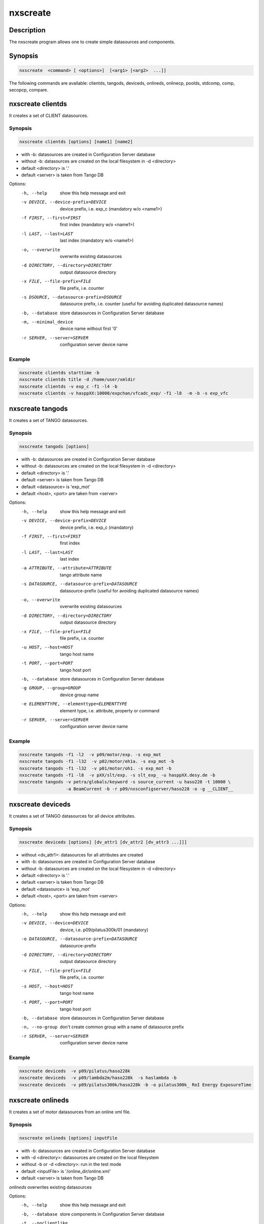 =========
nxscreate
=========

Description
-----------

The nxscreate program allows one to create simple datasources and components.

Synopsis
--------

.. code:: bash

	  nxscreate  <command> [ <options>]  [<arg1> [<arg2>  ...]]


The following commands are available: clientds, tangods, deviceds, onlineds, onlinecp, poolds, stdcomp, comp, secopcp, compare.


nxscreate clientds
------------------

It creates a set of CLIENT datasources.

Synopsis
""""""""

.. code:: bash

	  nxscreate clientds [options] [name1] [name2]

- with -b: datasources are created in Configuration Server database
- without -b: datasources are created on the local filesystem in -d <directory>
- default <directory> is '.'
- default <server> is taken from Tango DB


Options:
  -h, --help            show this help message and exit
  -v DEVICE, --device-prefix=DEVICE
                        device prefix, i.e. exp_c (mandatory w/o <name1>)
  -f FIRST, --first=FIRST
                        first index (mandatory w/o <name1>)
  -l LAST, --last=LAST  last index (mandatory w/o <name1>)
  -o, --overwrite       overwrite existing datasources
  -d DIRECTORY, --directory=DIRECTORY
                        output datasource directory
  -x FILE, --file-prefix=FILE
                        file prefix, i.e. counter
  -s DSOURCE, --datasource-prefix=DSOURCE
                        datasource prefix, i.e. counter (useful for avoiding duplicated datasource names)
  -b, --database        store datasources in Configuration Server database
  -m, --minimal_device  device name without first '0'
  -r SERVER, --server=SERVER
                        configuration server device name

Example
"""""""

.. code:: bash

	   nxscreate clientds starttime -b
	   nxscreate clientds title -d /home/user/xmldir
	   nxscreate clientds -v exp_c -f1 -l4 -b
	   nxscreate clientds -v hasppXX:10000/expchan/vfcadc_exp/ -f1 -l8  -m -b -s exp_vfc

nxscreate tangods
-----------------

It creates a set of TANGO datasources.

Synopsis
""""""""

.. code:: bash

	  nxscreate tangods [options]

- with -b: datasources are created in Configuration Server database
- without -b: datasources are created on the local filesystem in -d <directory>
- default <directory> is '.'
- default <server> is taken from Tango DB
- default <datasource> is 'exp_mot'
- default <host>, <port> are taken from <server>

Options:
  -h, --help            show this help message and exit
  -v DEVICE, --device-prefix=DEVICE
                        device prefix, i.e. exp_c (mandatory)
  -f FIRST, --first=FIRST
                        first index
  -l LAST, --last=LAST  last index
  -a ATTRIBUTE, --attribute=ATTRIBUTE
                        tango attribute name
  -s DATASOURCE, --datasource-prefix=DATASOURCE
                        datasource-prefix (useful for avoiding duplicated
                        datasource names)
  -o, --overwrite       overwrite existing datasources
  -d DIRECTORY, --directory=DIRECTORY
                        output datasource directory
  -x FILE, --file-prefix=FILE
                        file prefix, i.e. counter
  -u HOST, --host=HOST  tango host name
  -t PORT, --port=PORT  tango host port
  -b, --database        store datasources in Configuration Server database
  -g GROUP, --group=GROUP
                        device group name
  -e ELEMENTTYPE, --elementtype=ELEMENTTYPE
                        element type, i.e. attribute, property or command
  -r SERVER, --server=SERVER
                        configuration server device name

Example
"""""""

.. code:: bash

	   nxscreate tangods -f1 -l2  -v p09/motor/exp. -s exp_mot
	   nxscreate tangods -f1 -l32  -v p02/motor/eh1a. -s exp_mot -b
	   nxscreate tangods -f1 -l32  -v p01/motor/oh1. -s exp_mot -b
           nxscreate tangods -f1 -l8  -v pXX/slt/exp. -s slt_exp_ -u hasppXX.desy.de -b
           nxscreate tangods -v petra/globals/keyword -s source_current -u haso228 -t 10000 \
                             -a BeamCurrent -b -r p09/nxsconfigserver/haso228 -o -g __CLIENT__


nxscreate deviceds
------------------

It creates a set of TANGO datasources for all device attributes.

Synopsis
""""""""

.. code:: bash

	  nxscreate deviceds [options] [dv_attr1 [dv_attr2 [dv_attr3 ...]]]

- without <dv_attr1>: datasources for all attributes are created
- with -b: datasources are created in Configuration Server database
- without -b: datasources are created on the local filesystem in -d <directory>
- default <directory> is '.'
- default <server> is taken from Tango DB
- default <datasource> is 'exp_mot'
- default <host>, <port> are taken from <server>

Options:
  -h, --help            show this help message and exit
  -v DEVICE, --device=DEVICE
                        device, i.e. p09/pilatus300k/01 (mandatory)
  -o DATASOURCE, --datasource-prefix=DATASOURCE
                        datasource-prefix
  -d DIRECTORY, --directory=DIRECTORY
                        output datasource directory
  -x FILE, --file-prefix=FILE
                        file prefix, i.e. counter
  -s HOST, --host=HOST  tango host name
  -t PORT, --port=PORT  tango host port
  -b, --database        store datasources in Configuration Server database
  -n, --no-group        don't create common group with a name of datasource
                        prefix
  -r SERVER, --server=SERVER
                        configuration server device name

Example
"""""""

.. code:: bash

	   nxscreate deviceds  -v p09/pilatus/haso228k
	   nxscreate deviceds  -v p09/lambda2m/haso228k  -s haslambda -b
	   nxscreate deviceds  -v p09/pilatus300k/haso228k -b -o pilatus300k_ RoI Energy ExposureTime


nxscreate onlineds
------------------

It creates a set of motor datasources from an online xml file.

Synopsis
""""""""

.. code:: bash

	  nxscreate onlineds [options] inputFile

- with -b: datasources are created in Configuration Server database
- with -d <directory>: datasources are created on the local filesystem
- without -b or -d <directory>: run in the test mode
- default <inputFile> is '/online_dir/online.xml'
- default <server> is taken from Tango DB

`onlineds` overwrites existing datasources

Options:
  -h, --help            show this help message and exit
  -b, --database        store components in Configuration Server database
  -t, --noclientlike    set motor tango datasources to be non __CLIENT__ like
  -d DIRECTORY, --directory=DIRECTORY
                        output directory where datasources will be saved
  -n, --nolower         do not change aliases into lower case
  -r SERVER, --server=SERVER
                        configuration server device name
  -x FILE, --file-prefix=FILE
                        file prefix, i.e. counter
  -e EXTERNAL, --external=EXTERNAL
                        external configuration server
  -p XMLPACKAGE, --xml-package=XMLPACKAGE
                        xml template package
  --verbose             printout verbose mode

Example
"""""""

.. code:: bash

	   nxscreate onlineds -b
	   nxscreate onlineds -b -t
	   nxscreate onlineds -d /home/user/xmldir
	   nxscreate onlineds


nxscreate poolds
----------------

It creates a set of motor datasources from a sardana pool device channels.

Synopsis
""""""""

.. code:: bash

	  nxscreate onlineds [options] [channel [channel]]

- with -b: datasources are created in Configuration Server database
- with -d <directory>: datasources are created on the local filesystem
- without -b or -d <directory>: run in the test mode
- default <channel> is 'ALL'
- default <server> is taken from Tango DB
- default <pool> is taken from Tango DB

`poolds` overwrites existing datasources

Options:
  -h, --help            show this help message and exit
  -b, --database        store components in Configuration Server database
  -t, --noclientlike    set motor tango datasources to be non __CLIENT__ like
  -d DIRECTORY, --directory=DIRECTORY
                        output directory where datasources will be saved
  -n, --nolower         do not change aliases into lower case
  -r SERVER, --server=SERVER
                        configuration server device name
  -x FILE, --file-prefix=FILE
                        file prefix, i.e. counter
  -p POOL, --pool=POOL
                        sardana pool device name

Example
"""""""

.. code:: bash

           nxscreate poolds -b
           nxscreate poolds -b -t
           nxscreate poolds -d -s p09/pool/haso228
           nxscreate poolds -b Motor CTExpChannel
           nxscreate poolds -b mot01 mot03
           nxscreate poolds


nxscreate onlinecp
------------------

It creates a detector component from the online.xml file
and its set of datasources.

Synopsis
""""""""

.. code:: bash

	  nxscreate onlinecp [options] inputFile

- without '-c <component>': show a list of possible components
- with -b: datasources are created in Configuration Server database
- without -b: datasources are created on the local filesystem in -d <directory>
- default <directory> is '.'
- default <inputFile> is '/online_dir/online.xml'
- default <server> is taken from Tango DB


Options:
  -h, --help            show this help message and exit
  -c COMPONENT, --component=COMPONENT
                        component namerelated to the device name from
                        <inputFile>
  -r SERVER, --server=SERVER
                        configuration server device name
  -t CPTYPE, --type CPTYPE
                        component type
  -v DEVICE, --device DEVICE
                        device, i.e. p09/pilatus300k/01
  -u HOST, --host HOST  tango host name
  -w PORT, --port PORT  tango host port
  -n, --nolower         do not change aliases into lower case
  -o, --overwrite       overwrite existing component
  -b, --database        store datasources in Configuration Server database
  -d DIRECTORY, --directory=DIRECTORY
                        output datasource directory
  -x FILE, --file-prefix=FILE
                        file prefix, i.e. counter
  -e EXTERNAL, --external=EXTERNAL
                        external configuration server
  -p XMLPACKAGE, --xml-package=XMLPACKAGE
                        xml template package
  -y ENTRYNAME, --entryname ENTRYNAME
                        entry group name (prefix)
  -i INSNAME, --insname INSNAME
                        instrument group name

Example
"""""""

.. code:: bash

	  nxscreate onlinecp
	  nxscreate onlinecp -c lambda
	  nxscreate onlinecp -c pilatus -b
	  nxscreate onlinecp -c lambda -d /home/user/xmldir/
	  nxscreate onlinecp -c lmbd -t lambda -b
	  nxscreate onlinecp -c lmbd -t lambda -v p00/lmbd/1 -u haso000 -w 10000 -b


nxscreate stdcomp
------------------

It creates a standard component from the xml template files
and its set of datasources.

Synopsis
""""""""

.. code:: bash

	  nxscreate stdcomp [options] [name1 value1 [name2 value2] ...]

- without '-t <type>': show a list of possible component types
- with '-t <type>  and without -c <component>: show a list of component variables for the given component type
- with -b: datasources are created in Configuration Server database
- without -b: datasources are created on the local filesystem in -d <directory>
- default <directory> is '.'
- [name1 value1 [name2 value2] ...] sequence  defines component variable values

Options:
  -h, --help            show this help message and exit
  -c COMPONENT, --component=COMPONENT
                        component name
  -t CPTYPE, --type=CPTYPE
                        component type
  -r SERVER, --server=SERVER
                        configuration server device name
  -p XMLPACKAGE, --xml-package=XMLPACKAGE
                        xml template package
  -n, --nolower         do not change aliases into lower case
  -o, --overwrite       overwrite existing component
  -m, --mandatory       set the component as mandatory
  -b, --database        store datasources in Configuration Server database
  -d DIRECTORY, --directory=DIRECTORY
                        output datasource directory
  -e EXTERNAL, --external=EXTERNAL
                        external configuration server
  -x FILE, --file-prefix=FILE
                        file prefix, i.e. counter
  -y ENTRYNAME, --entryname ENTRYNAME
                        entry group name (prefix)


Example
"""""""

.. code:: bash

          nxscreate stdcomp
          nxscreate stdcomp -t source
          nxscreate stdcomp -t slit -c -b front_slit1 xgap slt1x ygap slt1y
          nxscreate stdcomp -t default -c default -b -m


nxscreate comp
--------------

It creates a set of simple components.

Synopsis
""""""""

.. code:: bash

	  nxscreate comp [options] [name1] [name2] ...

- with -b: datasources are created in Configuration Server database
- without -b: datasources are created on the local filesystem in -d <directory>
- default <directory> is '.'
- default <server> is taken from Tango DB
- default <strategy> is step
- default <type> is NX_FLOAT
- default <chunk> is SCALAR
- default <nexuspath> is "/\$var.entryname#'scan'$var.serialno:NXentry/instrument/collection/"

Options:
  -h, --help            show this help message and exit
  -v DEVICE, --device-prefix=DEVICE
                        device prefix, i.e. exp_c
  -f FIRST, --first=FIRST
                        first index
  -l LAST, --last=LAST  last index
  -o, --overwrite       overwrite existing components
  -d DIRECTORY, --directory=DIRECTORY
                        output component directory
  -x FILE, --file-prefix=FILE
                        file prefix, i.e. counter
  -n NEXUSPATH, --nexuspath=NEXUSPATH
                        nexus path with field name
  -g STRATEGY, --strategy=STRATEGY
                        writing strategy, i.e. STEP, INIT, FINAL, POSTRUN
  -s DATASOURCE, --datasource-prefix DATASOURCE
                        datasource-prefix or datasourcename
  -t TYPE, --type=TYPE  nexus type of the field
  -u UNITS, --units=UNITS
                        nexus units of the field
  -k, --links           create datasource links
  -b, --database        store components in Configuration Server database
  -r SERVER, --server=SERVER
                        configuration server device name
  -c CHUNK, --chunk=CHUNK
                        chunk format, i.e. SCALAR, SPECTRUM, IMAGE
  -m, --minimal_device  device name without first '0'

Example
"""""""

.. code:: bash

	  nxscreate comp counter
	  nxscreate comp -f1 -l3 -v exp_c -b
	  nxscreate comp lambda -d /home/user/xmldir/
	  nxscreate comp -n "/\$var.entryname#'scan'\$var.serialno:NXentry/instrument/sis3302:NXdetector/collection:NXcollection/' -v sis3302_1_roi -f1 -l4  -g STEP -t NX_FLOAT64 -k -b -m
	  nxscreate comp -n "/\$var.entryname#'scan'\$var.serialno:NXentry/instrument/eh1_mca01:NXdetector/data" eh1_mca01 -g STEP -t NX_FLOAT64 -i -b -c SPECTRUM

nxscreate secopcp
-----------------

It creates a  component or components describing modules of the secop node.

Synopsis
""""""""

.. code:: bash

	  nxscreate secopcp [-h] [-l] [-o] [-a] [-c COMPONENT] [-e PARAMSTRATEGY] [-g STRATEGY] [-m TIMEOUT] [-s SAMPLENAME] [-p XMLPACKAGE] [-y ENTRYNAME] [-i INSNAME] [-d DIRECTORY]
                         [-x FILE] [-n] [-b] [-u HOST] [-t PORT] [-r SERVER]
                         [component_name ...]

- with -b: datasources are created in Configuration Server database
- without -b: datasources are created on the local filesystem in -d <directory>
- default <port> is 5000

Options:
  -h, --help            show this help message and exit
  -l, --list            list modules of the given node
  -o, --overwrite       overwrite existing components
  -a, --can-fail        can fail strategy flag
  -c COMPONENT, --component COMPONENT
                        component namesecop component name
  -e PARAMSTRATEGY, --param-strategy PARAMSTRATEGY
                        sensor parameter strategy, i.e. INIT, STEP or FINAL, default: INIT
  -g STRATEGY, --strategy STRATEGY
                        sensor value strategy, i.e. INIT, STEP or FINAL, default: INIT
  -m TIMEOUT, --timeout TIMEOUT
                        sensor minimum timeout default: 0.001
  -s SAMPLENAME, --sample SAMPLENAME
                        sample name
  -p XMLPACKAGE, --xml-package XMLPACKAGE
                        xml template package
  -y ENTRYNAME, --entryname ENTRYNAME
                        entry group name (prefix)
  -i INSNAME, --insname INSNAME
                        instrument group name
  -d DIRECTORY, --directory DIRECTORY
                        output component directory
  -j JSON, --json-file JSON
                        json configuration file
  -x FILE, --file-prefix FILE
                        file prefix, i.e. counter
  -n, --nolower         do not change aliases into lower case
  -b, --database        store components in Configuration Server database
  -u HOST, --host HOST  secop host name
  -t PORT, --port PORT  secop host port
  -r SERVER, --server SERVER
                        configuration server device name



Example
"""""""

.. code:: bash

       nxscreate secopcp
       nxscreate secopcp -l

           - list all modules of the given node

       nxscreate secopcp -c temp_node -d . -j secop_node.json

           - create the all secop components in the local directory for the node configured with the json file

       nxscreate secopcp T -p 5001 -b

           - create the component for the T secop module  in the NXSConfigServer database for the node on the port 5000

       nxscreate secopcp -d /home/user/xmldir/

           - create the all secop components in the given directory


nxscreate compare
-----------------

It compares two online.xml files

Synopsis
""""""""

.. code:: bash

	  nxscreate compare [-h] [-n] online_file [online_file]

- default: second <online_file> is '/online_dir/online.xml' if only file is given

positional arguments:
  online_file    online.xml files

optional arguments:
  -h, --help     show this help message and exit
  -n, --nolower  do not change aliases into lower case


Example
"""""""

.. code:: bash

	  nxscreate onlineds /online_dir/online.xml online.xml
	  nxscreate compare online.xml
